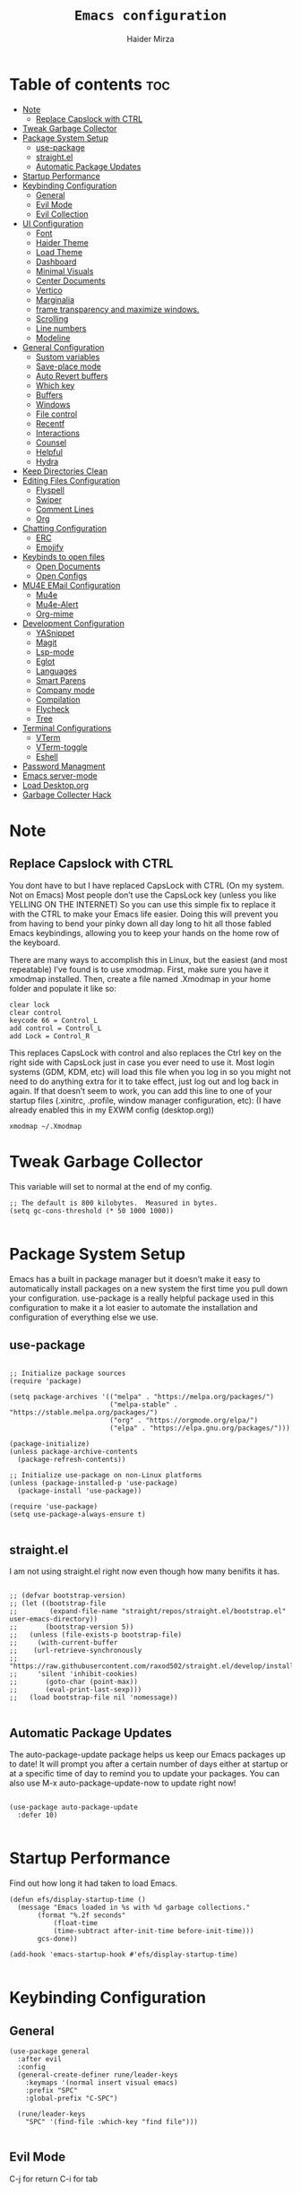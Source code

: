 #+TITLE: =Emacs configuration=
#+PROPERTY: header-args:elisp :tangle /home/haider/.emacs.d/init.el
#+AUTHOR: Haider Mirza

* Table of contents :toc:
- [[#note][Note]]
  - [[#replace-capslock-with-ctrl][Replace Capslock with CTRL]]
- [[#tweak-garbage-collector][Tweak Garbage Collector]]
- [[#package-system-setup][Package System Setup]]
  - [[#use-package][use-package]]
  - [[#straightel][straight.el]]
  - [[#automatic-package-updates][Automatic Package Updates]]
- [[#startup-performance][Startup Performance]]
- [[#keybinding-configuration][Keybinding Configuration]]
  - [[#general][General]]
  - [[#evil-mode][Evil Mode]]
  - [[#evil-collection][Evil Collection]]
- [[#ui-configuration][UI Configuration]]
  - [[#font][Font]]
  - [[#haider-theme][Haider Theme]]
  - [[#load-theme][Load Theme]]
  - [[#dashboard][Dashboard]]
  - [[#minimal-visuals][Minimal Visuals]]
  - [[#center-documents][Center Documents]]
  - [[#vertico][Vertico]]
  - [[#marginalia][Marginalia]]
  - [[#frame-transparency-and-maximize-windows][frame transparency and maximize windows.]]
  - [[#scrolling][Scrolling]]
  - [[#line-numbers][Line numbers]]
  - [[#modeline][Modeline]]
- [[#general-configuration][General Configuration]]
  - [[#sustom-variables][Sustom variables]]
  - [[#save-place-mode][Save-place mode]]
  - [[#auto-revert-buffers][Auto Revert buffers]]
  - [[#which-key][Which key]]
  - [[#buffers][Buffers]]
  - [[#windows][Windows]]
  - [[#file-control][File control]]
  - [[#recentf][Recentf]]
  - [[#interactions][Interactions]]
  - [[#counsel][Counsel]]
  - [[#helpful][Helpful]]
  - [[#hydra][Hydra]]
- [[#keep-directories-clean][Keep Directories Clean]]
- [[#editing-files-configuration][Editing Files Configuration]]
  - [[#flyspell][Flyspell]]
  - [[#swiper][Swiper]]
  - [[#comment-lines][Comment Lines]]
  - [[#org][Org]]
- [[#chatting-configuration][Chatting Configuration]]
  - [[#erc][ERC]]
  - [[#emojify][Emojify]]
- [[#keybinds-to-open-files][Keybinds to open files]]
  - [[#open-documents][Open Documents]]
  - [[#open-configs][Open Configs]]
- [[#mu4e-email-configuration][MU4E EMail Configuration]]
  - [[#mu4e][Mu4e]]
  - [[#mu4e-alert][Mu4e-Alert]]
  - [[#org-mime][Org-mime]]
- [[#development-configuration][Development Configuration]]
  - [[#yasnippet][YASnippet]]
  - [[#magit][Magit]]
  - [[#lsp-mode][Lsp-mode]]
  - [[#eglot][Eglot]]
  - [[#languages][Languages]]
  - [[#smart-parens][Smart Parens]]
  - [[#company-mode][Company mode]]
  - [[#compilation][Compilation]]
  - [[#flycheck][Flycheck]]
  - [[#tree][Tree]]
- [[#terminal-configurations][Terminal Configurations]]
  - [[#vterm][VTerm]]
  - [[#vterm-toggle][VTerm-toggle]]
  - [[#eshell][Eshell]]
- [[#password-managment][Password Managment]]
- [[#emacs-server-mode][Emacs server-mode]]
- [[#load-desktoporg][Load Desktop.org]]
- [[#garbage-collecter-hack][Garbage Collecter Hack]]

* Note
** Replace Capslock with CTRL
   You dont have to but I have replaced CapsLock with CTRL (On my system. Not on Emacs)
   Most people don’t use the CapsLock key (unless you like YELLING ON THE INTERNET)
   So you can use this simple fix to replace it with the CTRL to make your Emacs life easier.
   Doing this will prevent you from having to bend your pinky down all day long to hit all those fabled Emacs keybindings,
   allowing you to keep your hands on the home row of the keyboard.

   There are many ways to accomplish this in Linux, but the easiest (and most repeatable) I’ve found is to use xmodmap.
   First, make sure you have it xmodmap installed.
   Then, create a file named .Xmodmap in your home folder and populate it like so:

   #+BEGIN_SRC
   clear lock
   clear control
   keycode 66 = Control_L
   add control = Control_L
   add Lock = Control_R
   #+end_src

   This replaces CapsLock with control and also replaces the Ctrl key on the right side with CapsLock just in case you ever need to use it.
   Most login systems (GDM, KDM, etc) will load this file when you log in so you might not need to do anything extra for it to take effect, just log out and log back in again.
   If that doesn’t seem to work, you can add this line to one of your startup files (.xinitrc, .profile, window manager configuration, etc):
   (I have already enabled this in my EXWM config (desktop.org))
   #+BEGIN_SRC
   xmodmap ~/.Xmodmap
   #+end_src
* Tweak Garbage Collector
  This variable will set to normal at the end of my config.
  #+BEGIN_SRC elisp
    ;; The default is 800 kilobytes.  Measured in bytes.
    (setq gc-cons-threshold (* 50 1000 1000))

  #+END_SRC
* Package System Setup
  Emacs has a built in package manager but it doesn’t make it easy to automatically install packages on a new system the first time you pull down your configuration.
  use-package is a really helpful package used in this configuration to make it a lot easier to automate the installation and configuration of everything else we use.
** use-package
 #+begin_src elisp

   ;; Initialize package sources
   (require 'package)

   (setq package-archives '(("melpa" . "https://melpa.org/packages/")
                            ("melpa-stable" . "https://stable.melpa.org/packages/")
                            ("org" . "https://orgmode.org/elpa/")
                            ("elpa" . "https://elpa.gnu.org/packages/")))

   (package-initialize)
   (unless package-archive-contents
     (package-refresh-contents))

   ;; Initialize use-package on non-Linux platforms
   (unless (package-installed-p 'use-package)
     (package-install 'use-package))

   (require 'use-package)
   (setq use-package-always-ensure t)

 #+end_src
** straight.el
I am not using straight.el right now even though how many benifits it has.
#+BEGIN_SRC elisp

  ;; (defvar bootstrap-version)
  ;; (let ((bootstrap-file
  ;;        (expand-file-name "straight/repos/straight.el/bootstrap.el" user-emacs-directory))
  ;;       (bootstrap-version 5))
  ;;   (unless (file-exists-p bootstrap-file)
  ;;     (with-current-buffer
  ;; 	(url-retrieve-synchronously
  ;; 	 "https://raw.githubusercontent.com/raxod502/straight.el/develop/install.el"
  ;; 	 'silent 'inhibit-cookies)
  ;;       (goto-char (point-max))
  ;;       (eval-print-last-sexp)))
  ;;   (load bootstrap-file nil 'nomessage))

#+END_SRC
** Automatic Package Updates
The auto-package-update package helps us keep our Emacs packages up to date!
It will prompt you after a certain number of days either at startup or at a specific time of day to remind you to update your packages.
You can also use M-x auto-package-update-now to update right now!
#+BEGIN_SRC elisp

  (use-package auto-package-update
    :defer 10)

#+END_SRC
* Startup Performance
  Find out how long it had taken to load Emacs.
#+BEGIN_SRC elisp
  (defun efs/display-startup-time ()
    (message "Emacs loaded in %s with %d garbage collections."
	     (format "%.2f seconds"
		     (float-time
		     (time-subtract after-init-time before-init-time)))
	     gcs-done))

  (add-hook 'emacs-startup-hook #'efs/display-startup-time)

#+END_SRC
* Keybinding Configuration
** General
  
#+begin_src elisp
  (use-package general
    :after evil
    :config
    (general-create-definer rune/leader-keys
      :keymaps '(normal insert visual emacs)
      :prefix "SPC"
      :global-prefix "C-SPC")

    (rune/leader-keys
      "SPC" '(find-file :which-key "find file")))

#+end_src

** Evil Mode
  C-j for return
  C-i for tab
#+begin_src elisp

  (use-package undo-tree)
  (setq undo-tree-auto-save-history nil)
  (global-undo-tree-mode 1)

  (use-package evil
    :init
    (setq evil-want-integration t)
    (setq evil-want-keybinding nil)
    (setq evil-want-C-u-scroll t)
    (setq evil-want-C-i-jump nil)
    (setq evil-respect-visual-line-mode t)
    (setq evil-undo-system 'undo-tree)
    :config
    (evil-mode 1)
    (define-key evil-insert-state-map (kbd "C-g") 'evil-normal-state)
    (define-key evil-insert-state-map (kbd "C-h") 'evil-delete-backward-char-and-join)

    ;; Use visual line motions even outside of visual-line-mode buffers
    (evil-global-set-key 'motion "j" 'evil-next-visual-line)
    (evil-global-set-key 'motion "k" 'evil-previous-visual-line)

    (evil-set-initial-state 'messages-buffer-mode 'normal)
    (evil-set-initial-state 'dashboard-mode 'normal))

  (evil-mode 1)

  ;; Make ESC quit prompts
  (global-set-key (kbd "<escape>") 'keyboard-escape-quit)
#+end_src

** Evil Collection

#+begin_src elisp
  (use-package evil-collection
    :after evil
    :config
    (evil-collection-init))

#+end_src

* UI Configuration
** Font
   Make sure "font-fira-code" is installed on your system.
   The name may be different depending on your Operating System.
#+begin_src elisp

    ;; You will most likely need to adjust this font size for your system!
    (defvar runemacs/default-font-size 80)

    (set-face-attribute 'default nil :font "Fira Code Retina" :height runemacs/default-font-size)

#+end_src
** Haider Theme
I had used this before I switched back to doom-one
 #+BEGIN_SRC elisp :tangle "/home/haider/.emacs.d/haider-theme.el"
   (require 'autothemer)

   (autothemer-deftheme
    haider "This is a very dark custom emacs theme that is easily modifiable as it is made with autothemer"

    ((((class color) (min-colors #xFFFFFF))) ;; I'm only concerned with graphical Emacs

     ;; Define our color palette
     (haider-black      "#080D0D")
     (haider-grey       "#151A1C")
     (haider-white      "#ffffff")
     (haider-yellow     "#ECDA23")
     (haider-red        "red1")
     (haider-orange     "orange1")
     (haider-dk-orange  "#eb6123")
     (haider-blue       "#2986cc")
     (haider-green      "LightGreen")
     (haider-pink       "pink")
     (haider-purple     "purple")
     (haider-dk-green   "#227722")
     (haider-region     "#20353B")
     (haider-code-bg    "#15181C"))

    ;; Customize faces
    ((default                   (:foreground haider-white :background haider-black))
     (cursor                    (:background haider-dk-orange))
     (region                    (:background haider-region))
     (mode-line                 (:background haider-grey))
     (font-lock-constant-face   (:foreground haider-pink))
     (font-lock-string-face     (:foreground haider-orange))
     (font-lock-keyword-face    (:foreground haider-blue))
     (font-lock-builtin-face    (:foreground haider-yellow))

     ;; Comments
     (font-lock-comment-delimiter-face    (:foreground haider-green))
     (font-lock-comment-face              (:foreground haider-green))

     ;; Org Block
     (org-block (:background haider-code-bg))


     (org-block-end-line         (:backround haider-grey :inherit 'org-block-begin-line))
     (org-block-begin-line       (:backround haider-grey :foreground haider-dk-green :inherit 'org-block))
     (org-code                   (:backround haider-grey :foreground haider-dk-orange :inherit 'org-block))

     ;; Org Levels
     (org-level-1               (:foreground haider-red))
     (org-level-2               (:foreground haider-orange))
     (org-level-3               (:foreground haider-yellow))
     (org-level-4               (:foreground haider-green))
     (org-level-5               (:foreground haider-blue))
     (org-level-6               (:foreground haider-pink))
     (org-level-7               (:foreground haider-purple))
  
     (dashboard-text-banner     (:foreground haider-red))))

   (provide-theme 'haider)
 #+END_SRC
** Load Theme
   Note That I use my own custom theme
#+begin_src elisp
  (use-package doom-themes
    :config
    (setq doom-themes-enable-bold t    ; if nil, bold is universally disabled
	  doom-themes-enable-italic t) ; if nil, italics is universally disabled
    (load-theme 'doom-one t))

    (rune/leader-keys
      "st" '(counsel-load-theme :which-key "choose theme"))
#+end_src

** Dashboard
*** Text Banner
    Very cool banner I had generated in [[https://textfancy.com/multiline-text-art/][this]] website. 
#+BEGIN_SRC elisp
(setq title
"                        ▄▄         ▄▄                                      ▄▄                          
▀████▀  ▀████▀▀         ██       ▀███                     ▀████▄     ▄███▀ ██                          
  ██      ██                       ██                       ████    ████                               
  ██      ██   ▄█▀██▄ ▀███    ▄█▀▀███   ▄▄█▀██▀███▄███      █ ██   ▄█ ██ ▀███ ▀███▄███ █▀▀▀███ ▄█▀██▄  
  ██████████  ██   ██   ██  ▄██    ██  ▄█▀   ██ ██▀ ▀▀      █  ██  █▀ ██   ██   ██▀ ▀▀ ▀  ███ ██   ██  
  ██      ██   ▄█████   ██  ███    ██  ██▀▀▀▀▀▀ ██          █  ██▄█▀  ██   ██   ██       ███   ▄█████  
  ██      ██  ██   ██   ██  ▀██    ██  ██▄    ▄ ██          █  ▀██▀   ██   ██   ██      ███  ▄██   ██  
▄████▄  ▄████▄▄████▀██▄████▄ ▀████▀███▄ ▀█████▀████▄      ▄███▄ ▀▀  ▄████▄████▄████▄   ███████▀████▀██▄")
                                                                                                       
#+END_SRC
*** Emacs config
 #+BEGIN_SRC elisp
   (setq initial-scratch-message (concat title "\n\nWelcome to Emacs,\n\nMake sure to launch xmodmap: (exwm/run-xmodmap)\nAlso make sure to check Org-Agenda and Org-Roam"))

      ;; (use-package dashboard
      ;;   :config
      ;;   (setq dashboard-banner-logo-title "Welcome to Haider's System")
      ;;   (setq dashboard-startup-banner "/home/haider/.emacs.d/banner.txt")
      ;;   ;; (setq dashboard-center-content t)
      ;;   (setq dashboard-init-info "Make sure to check Org Agenda")
      ;;   (setq dashboard-show-shortcuts nil)
      ;;   (setq dashboard-set-heading-icons t)
      ;;   (setq dashboard-set-file-icons t)
      ;;   (setq dashboard-items '((recents  . 5)
      ;; 			  (projects . 5)
      ;; 			  (agenda . 5)))
      ;;   (dashboard-setup-startup-hook))

 #+END_SRC
** Minimal Visuals
Make the User interface more minimal.
#+begin_src elisp

  (setq inhibit-startup-message t)

  (scroll-bar-mode -1)        ; Disable visible scrollbar
  (tool-bar-mode -1)          ; Disable the toolbar
  (tooltip-mode -1)           ; Disable tooltips
  (set-fringe-mode 10)        ; Give some breathing room

  (menu-bar-mode -1)          ; Disable the menu bar

  ;; Disable this anoyying visible bell
  (setq visible-bell nil)

#+end_src

** Center Documents
Center org-mode documents.

#+begin_src elisp
  (defun org/org-mode-visual-fill ()
    (setq visual-fill-column-width 180
          visual-fill-column-center-text t)
    (visual-fill-column-mode 1))

  (use-package visual-fill-column
    :hook (org-mode . org/org-mode-visual-fill))

#+end_src
** Vertico
 #+BEGIN_SRC elisp

   (use-package vertico
     :bind (:map vertico-map
		 ("C-j" . vertico-next)
		 ("C-k" . vertico-previous)
		 ("C-f" . vertico-exit)
		 :map minibuffer-local-map
		 ("M-h" . backward-kill-word))
     :custom
     (vertico-cycle t)
     :init
     (vertico-mode))

   ;; Persist history over Emacs restarts. Vertico sorts by history position.
   (use-package savehist
     :after vertico
     :config
     (savehist-mode))

 #+END_SRC 
** Marginalia
#+BEGIN_SRC elisp
  (use-package marginalia
    :after vertico
    :ensure t
    :custom
    (marginalia-annotators '(marginalia-annotators-heavy marginalia-annotators-light nil))
    :init
    (marginalia-mode))

#+END_SRC
** frame transparency and maximize windows. 
#+BEGIN_SRC elisp

  ;;(set-frame-parameter (selected-frame) 'alpha '(70 . 70))
  ;;(add-to-list 'default-frame-alist '(alpha . (70 . 70)))

  (set-frame-parameter (selected-frame) 'fullscreen 'maximized)
  (add-to-list 'default-frame-alist '(fullscreen . maximized))

#+END_SRC
** Scrolling
Improve scrolling.
#+begin_src elisp
  (setq mouse-wheel-scroll-amount '(1 ((shift) . 1))) ;; one line at a time
  (setq mouse-wheel-progressive-speed nil) ;; don't accelerate scrolling
  (setq mouse-wheel-follow-mouse 't) ;; scroll window under mouse
  (setq scroll-step 1) ;; keyboard scroll one line at a time
  (setq use-dialog-box nil) ;; Disable dialog boxes since they weren't working in Mac OSX

#+end_src

** Line numbers
#+begin_src elisp

  (column-number-mode)
  (global-display-line-numbers-mode t)

  ;; Disable line numbers for some modes
  (dolist (mode '(org-mode-hook
                  term-mode-hook
                  vterm-mode-hook
                  shell-mode-hook
                  eshell-mode-hook))
    (add-hook mode (lambda () (display-line-numbers-mode 0))))

#+end_src

** Modeline

#+begin_src elisp

  ;; (use-package simple-modeline
  ;;   :hook (after-init . simple-modeline-mode))

  (use-package all-the-icons)

  (use-package all-the-icons-completion
    :config
    (all-the-icons-completion-mode))

  (use-package doom-modeline
    :init (doom-modeline-mode 1)
    :custom (doom-modeline-height 17)
    :config 
    (setq doom-modeline-lsp t
	  doom-modeline-buffer-encoding nil
	  doom-modeline-github nil
	  doom-modeline-project-detection 'auto
	  doom-modeline-number-limit 99
	  doom-modeline-mu4e t
	  doom-modeline-irc t)

    ;; Show the time and date in modeline
    (setq display-time-day-and-date t)
    ;; Enable the time & date in the modeline
    (display-time-mode 1)
    (setq display-time-string-forms '((format-time-string "%H:%M" now)))
    ;; Format Date and time
    (setq display-time-format "%l:%M %p %b %y"
	  display-time-default-load-average nil))

#+end_src 
* General Configuration
** Sustom variables
Sometimes Emacs will add some variables or something to your init.el, to prevent this, we can move then to another file.
#+BEGIN_SRC elisp
  ;; Move customization variables to a separate file and load it
  (setq custom-file (locate-user-emacs-file "custom-vars.el"))
  (load custom-file 'noerror 'nomessage)

#+END_SRC
** Save-place mode
#+BEGIN_SRC elisp
(save-place-mode 1)
#+END_SRC
** Auto Revert buffers
#+BEGIN_SRC elisp
  ;; Revert buffers when the underlying file has changed
  (global-auto-revert-mode 1)

#+END_SRC
*** Dired
This can also happen in Dired.
#+BEGIN_SRC elisp
  ;; Revert Dired and other buffers
  (setq global-auto-revert-non-file-buffers t)

#+END_SRC
** Which key
  
 #+begin_src elisp 
   (use-package which-key
     :defer 20
     :diminish which-key-mode
     :config
     (which-key-mode)
     (setq which-key-idle-delay 1))

 #+end_src
** Buffers
*** Perspective.el
I dont really want to use it for now.
#+BEGIN_SRC elisp
  ;; (use-package perspective
  ;;   :ensure t
  ;;   :init
  ;;   (persp-mode))

  ;; (rune/leader-keys
  ;;   "p"  '(:ignore t :which-key "Perspective")
  ;;   "ps" '(persp-switch :which-key "Switch perspective")
  ;;   "pn" '(persp-next :which-key "Switch to next perspective")
  ;;   "pp" '(persp-prev :which-key "Switch to previous perspective")
  ;;   "pa" '(persp-add-buffer :which-key "Add perspective")
  ;;   "pS" '(persp-set-buffer :which-key "Set perspective"))
#+END_SRC
*** Bufler
There is a org-roam note about this and possible errors: [[id:c2647c82-ae0a-4d26-aa62-706a6a8051d4][Bufler]] 
It is possibly my favourite way of buffer management.
#+BEGIN_SRC elisp
  (use-package bufler)

  (setf bufler-groups
	(bufler-defgroups
	  ;; Subgroup collecting all named workspaces.
	  (group (auto-workspace))
	  ;; Subgroup collecting buffers in a projectile project.
	  (group (auto-projectile))
	  ;; Grouping browser windows
	  (group
	   (group-or "Browsers"
		     (name-match "Qutebrowser" (rx bos "Qutebrowser"))
		     (name-match "Icecat" (rx bos "Icecat"))))
	  (group
	   ;; Subgroup collecting these "special special" buffers
	   ;; separately for convenience.
	   (name-match "**Special**"
		       (rx bos "*" (or "Messages" "Warnings" "scratch" "Backtrace") "*")))
	  ;; Group remaining buffers by major mode.
	  (auto-mode)))

  (rune/leader-keys
    "p"  '(:ignore t :which-key "Bufler")
    "ps" '(bufler-switch-buffer :which-key "Bufler switch buffers"))
#+END_SRC
*** Keybinds
#+BEGIN_SRC elisp
  (rune/leader-keys
  "b"  '(:ignore t :which-key "Buffers")
  "bb" '(consult-buffer :which-key "Switch to buffer")
  "bB" '(consult-buffer-other-window :which-key "Switch to buffer on new window")
  "bF" '(consult-buffer-other-frame :which-key "Switch to buffer on new frame")
  "bk" '(kill-buffer :which-key "Kill a buffer")
  "bK" '(kill-buffer-and-window :which-key "Kill buffer and window")
  "bc" '(clone-indirect-buffer-other-window :which-key "Clone indirect buffer other window"))

#+END_SRC
** Windows
  #+BEGIN_SRC elisp
    (global-set-key (kbd "<s-left>") 'windmove-left)
    (global-set-key (kbd "<s-right>") 'windmove-right)
    (global-set-key (kbd "<s-up>") 'windmove-up)
    (global-set-key (kbd "<s-down>") 'windmove-down)

  #+END_SRC 
** File control
#+BEGIN_SRC elisp
  (rune/leader-keys
  "x"  '(:ignore t :which-key "Delete")
  "c"  '(:ignore t :which-key "Create")
  "xf" '(delete-file :which-key "Delete file")
  "xd" '(delete-directory :which-key "Delete directory")
  "cf" '(make-empty-file :which-key "Create empty file")
  "cf" '(make-directory :which-key "Create directory"))

#+END_SRC
** Recentf
 #+BEGIN_SRC elisp

   (recentf-mode 1)
   (setq recentf-max-menu-items 25)
   (setq recentf-max-saved-items 25)

   (run-at-time nil (* 5 60) 'recentf-save-list)

   (rune/leader-keys
     "t" '(counsel-recentf :which-key "Recent files"))

 #+END_SRC
** Interactions
  
 #+BEGIN_SRC elisp

   ;; When emacs asks for "yes" or "no", let "y" or "n" suffice
   (fset 'yes-or-no-p 'y-or-n-p)

   ;; Confirm to quit
   (setq confirm-kill-emacs 'yes-or-no-p)

   ;; Major mode of new buffers
   ;; (setq initial-major-mode 'org-mode)

 #+END_SRC
** Counsel
Counsel is a customized set of commands to replace `find-file` with `counsel-find-file`, etc which provide useful commands for each of the default completion commands.
#+begin_src elisp
  (use-package counsel
    :bind (("M-x" . counsel-M-x)
           ("C-x b" . counsel-ibuffer)
           ("C-x C-f" . counsel-find-file)
           :map minibuffer-local-map
           ("C-r" . 'counsel-minibuffer-history))
    :custom
    (counsel-linux-app-format-function #'counsel-linux-app-format-function-name-only))

#+end_src

** Helpful
   Helpful adds a lot of very helpful (get it?) information to Emacs’ describe- command buffers.
   For example, if you use describe-function, you will not only get the documentation about the function,
   you will also see the source code of the function and where it gets used in other places in the Emacs configuration.
   It is very useful for figuring out how things work in Emacs.
 #+begin_src elisp
   (use-package helpful
     :custom
     (counsel-describe-function-function #'helpful-callable)
     (counsel-describe-variable-function #'helpful-variable)
     :bind
     ([remap describe-function] . counsel-describe-function)
     ([remap describe-command] . helpful-command)
     ([remap describe-variable] . counsel-describe-variable)
     ([remap describe-key] . helpful-key))

 #+end_src
** Hydra

 [[https://github.com/abo-abo/hydra#sample-hydras][Hydra's Github Page]]
 #+BEGIN_SRC elisp
   ;; (use-package hydra
   ;;   :defer t)

   ;;    ;; change the text's scale if required
   ;;    (defhydra hydra-zoom (global-map "<f6>")
   ;;      "zoom"
   ;;      ("g" text-scale-increase "in")
   ;;      ("l" text-scale-decrease "out"))

   ;;    ;; Window Management options
   ;;    (defhydra hydra-window (global-map "<f2>")
   ;;      "Window Management"
   ;;      ("q" delete-window "delete window")
   ;;      ("d" delete-other-windows "delete other windows")
   ;;      ("," shrink-window-horizontally "shrink window horizontally")
   ;;      ("." enlarge-window-horizontally "enlarge windows horizontally")
   ;;      ("b" balance-windows "balance windows"))

 #+END_SRC 
* Keep Directories Clean
  Makes Emacs keep my file directorys clean of unnecessary files.
#+BEGIN_SRC elisp
  (use-package no-littering)

  (setq backup-by-copying t)

  (setq delete-old-versions t
	kept-new-versions 6
	kept-old-versions 2
	version-control t)

  (setq backup-directory-alist `(("." . ,(expand-file-name "tmp/backups/" user-emacs-directory))))
  ;; auto-save-mode doesn't create the path automatically!
  (make-directory (expand-file-name "tmp/auto-saves/" user-emacs-directory) t)

  (setq auto-save-list-file-prefix (expand-file-name "tmp/auto-saves/sessions/" user-emacs-directory)
	auto-save-file-name-transforms `((".*" ,(expand-file-name "tmp/auto-saves/" user-emacs-directory) t)))

#+END_SRC

* Editing Files Configuration
** Flyspell
Unlike everyone, I cant spell properly so I added this small code that launched flyspell-mode when opening a org-mode document.
I have disabled it as it can be anoyying.
#+BEGIN_SRC elisp
  ;; (dolist (hook '(org-mode-hook))
  ;;   (add-hook hook (lambda () (flyspell-mode 1))))
#+END_SRC
** Swiper
   #+BEGIN_SRC elisp
  (global-set-key (kbd "C-s-s") 'swiper)
   #+END_SRC
** Comment Lines
#+BEGIN_SRC elisp
  (rune/leader-keys
  "TAB" '(comment-dwim :which-key "comment lines"))
#+END_SRC
** Org

   Here consists configs for:
   - Org Mode
   - Org Agenda
   - Org Roam
   - Org pandoc
   - Org reveal
   - Org superstar
   - Org appear
     
*** OrgMode Main config
  #+begin_src elisp
    (use-package prettier)
    
    (rune/leader-keys
      "o"  '(:ignore t :which-key "Org")
      "oa" '(org-agenda :which-key "View Org-Agenda")
      "oT" '(org-time-stamp-inactive :which-key "Org Timestamp")
      "ol" '(org-agenda-list :which-key "View Org-Agendalist")
      "oL" '(org-insert-link :which-key "View Org-Agendalist")
      "ot" '(org-babel-tangle :which-key "Tangle Document")
      "ox" '(org-export-dispatch :which-key "Export Document")
      "od" '(org-deadline :which-key "Deadline")
      "os" '(org-schedule :which-key "Scedule")
      "oS" '(org-todo :which-key "OrgMode states"))

    (defun org/org-font-setup ()
      ;; Replace list hyphen with dot
      (font-lock-add-keywords 'org-mode
			      '(("^ *\\([-]\\) "
				 (0 (prog1 () (compose-region (match-beginning 1) (match-end 1) "•"))))))

      ;; Set faces for heading levels
      (dolist (face '((org-level-1 . 1.2)
		      (org-level-2 . 1.1)
		      (org-level-3 . 1.05)
		      (org-level-4 . 1.0)
		      (org-level-5 . 1.1)
		      (org-level-6 . 1.1)
		      (org-level-7 . 1.1)
		      (org-level-8 . 1.1)))
	(set-face-attribute (car face) nil :weight 'regular :height (cdr face)))

      ;; Ensure that anything that should be fixed-pitch in Org files appears that way
      (set-face-attribute 'org-block nil :foreground nil :inherit 'fixed-pitch)
      (set-face-attribute 'org-code nil   :inherit '(shadow fixed-pitch))
      (set-face-attribute 'org-table nil   :inherit '(shadow fixed-pitch))
      (set-face-attribute 'org-verbatim nil :inherit '(shadow fixed-pitch))
      (set-face-attribute 'org-special-keyword nil :inherit '(font-lock-comment-face fixed-pitch))
      (set-face-attribute 'org-meta-line nil :inherit '(font-lock-comment-face fixed-pitch))
      (set-face-attribute 'org-checkbox nil :inherit 'fixed-pitch))

    (use-package org
      :config
      (setq org-ellipsis " ▾")

      (setq org-agenda-start-with-log-mode t)
      (setq org-log-done 'time)
      (setq org-log-into-drawer t)

      (setq org-src-fontify-natively t) ;; Syntax highlighting in org src blocks
      (setq org-startup-folded t) ;; Org files start up folded by default
      (setq org-image-actual-width nil)

      (setq org-list-demote-modify-bullet
      '(("+" . "*") ("*" . "-") ("-" . "+")))

      (setq org-agenda-files
	    '("~/Documents/Home/Reminders.org"
	      "~/Documents/Home/TODO.org"
	      "~/Documents/School/Homework.org"
	      "~/Documents/School/School-Reminders.org"))

      (setq org-todo-keywords
	    '((sequence
	       "TODO(t)"
	       "WORK(w)"
	       "DEV(d)"
	       "RESEARCH(r)"
	       "HOLD(h)"
	       "PLAN(p)"
	       "|"
	       "COMPLETED(c)"
	       "FAILED(f)")))

      ;; Save Org buffers after refiling!
      (advice-add 'org-refile :after 'org-save-all-org-buffers)

      (org/org-font-setup))

    (use-package org-bullets
      :after org
      :hook 
      (org-mode . org-bullets-mode)
      :custom
      (org-bullets-bullet-list '("◉" "○" "●" "○" "●" "○" "●")))

    (add-hook 'org-mode-hook 'org-toggle-pretty-entities)
    (add-hook 'org-mode-hook 'toc-org-mode)

  #+END_SRC
*** ox-pandoc
    Expand org-mode's exporting capabilities
    Make sure the pandoc is installed on your system.
 #+BEGIN_SRC elisp
    (use-package ox-pandoc)
 #+END_SRC
*** org-appear
 #+BEGIN_SRC elisp
(use-package org-appear
  :commands (org-appear-mode)
  :hook (org-mode . org-appear-mode)
  :init
  (setq org-hide-emphasis-markers t) ;; A default setting that needs to be t for org-appear

  (setq org-appear-autoemphasis t)  ;; Enable org-appear on emphasis (bold, italics, etc)
  (setq org-appear-autolinks t) ;; Enable on links
  (setq org-appear-autosubmarkers t)) ;; Enable on subscript and superscript
 #+END_SRC
*** ox-reveal
Export Orgmode to presentations.
This Emacs file has been installed by Guix.
Here is my configuration; Place this at the top of your OrgMode document then export with *org export dispach*
Here is the git repository https://github.com/yjwen/org-reveal/
Documenation can also be found here: https://revealjs.com/
**** main config
#+begin_src fundamental
:reveal_properties:
#+reveal_root: https://cdn.jsdelivr.net/npm/reveal.js
#+reveal_reveal_js_version: 4
#+reveal_theme: serif
#+options: timestamp:nil toc:1 num:nil
:end:
#+end_src
**** every line per space
https://revealjs.com/fragments/
#+begin_src fundamental
#+aatr_reveal: :frag (appear)
#+end_src
**** images
#+begin_src fundamental
#+aatr_html: :width 45% :align center
#+end_src
*** org-super-agenda
    configuring the org-agenda view.
  #+begin_src elisp

    (use-package org-super-agenda
      :after org
      :config
      (org-super-agenda-mode 1))

    (setq org-agenda-skip-scheduled-if-done t
	  org-agenda-skip-deadline-if-done t
	  org-agenda-include-deadlines t
	  org-agenda-include-diary t
	  org-agenda-block-separator nil
	  org-agenda-compact-blocks t
	  org-agenda-start-with-log-mode t)

    (setq org-agenda-span 'day)
    (setq org-super-agenda-groups
	  '((:name "Important"
		   :priority "a")
	    (:name "Due today"
		   :deadline today)
	    (:name "Overdue"
		   :deadline past)
	    (:name "Things todo"
		   :todo "TODO")
	    (:name "School work"
		   :todo "WORK")
	    (:name "Completed"
		   :todo "COMPLETED")))

  #+end_src

*** Org-Superstar
    Making the bullets look better
    (In my opinion, these are just bloat and uneccessary so I commented these out. Not for me)
 #+BEGIN_SRC elisp
   ;; (use-package org-superstar
   ;;   :config
   ;;   (setq org-superstar-leading-bullet " ")
   ;;   (setq org-superstar-special-todo-items t) ;; Makes TODO header bullets into boxes
   ;;   (setq org-superstar-todo-bullet-alist '(("TODO" . 9744)
   ;;                                           ("WORK" . 9744)
   ;;                                           ("DEV" . 9744)
   ;;                                           ("RESEARCH" . 9744)
   ;;                                           ("HOLD" . 9744)
   ;;                                           ("PLAN" . 9744)
   ;;                                           ("COMPLETED" . 9745)
   ;;                                           ("FAILED" . 9746)))
   ;;   :hook (org-mode . org-superstar-mode))

   ;; ;; Removes gap when you add a new heading
   ;; (setq org-blank-before-new-entry '((heading . nil) (plain-list-item . nil)))

 #+END_SRC

*** Evil-Org
 #+BEGIN_SRC elisp
   (use-package evil-org
     :diminish evil-org-mode
     :after org
     :config
     (add-hook 'org-mode-hook 'evil-org-mode)
     (add-hook 'evil-org-mode-hook
               (lambda () (evil-org-set-key-theme))))

   (require 'evil-org-agenda)
   (evil-org-agenda-set-keys)

 #+END_SRC

*** OrgRoam
If OrgRoam is setup on this system, you can click here for more information: [[id:8317049b-5a2b-4176-9d39-111f310061c7][Org Roam]]
 #+begin_src elisp

   (use-package org-roam
     :ensure t
     :init
     (setq org-roam-v2-ack t)
     :custom
     (org-roam-directory "~/Notes/OrgRoam")
     (org-roam-completion-everywhere t)
     (org-roam-dailies-capture-templates
      '(
	("d" "default" entry "* %<%I:%M %p>: %?"
	 :if-new (file+head "%<%Y-%m-%d>.org" "#+title: %<%Y-%m-%d>\n#+filetags: DailyDef"))

	("t" "todo" entry "* TODO: \n%?"
	 :if-new (file+head "%<%Y-%m-%d>.org" "#+title: %<%Y-%m-%d>\n#+filetags: DailyTodo"))
	
	("d" "diary" entry "* Diary: \n%?"
	 :if-new (file+head "%<%Y-%m-%d>.org" "#+title: %<%Y-%m-%d>\n#+filetags: DailyDiary"))
	))

     (org-roam-capture-templates
      '(
	("d" "default" plain "%?"
	 :if-new (file+head "%<%Y%m%d%H%M%S>-${slug}.org" "#+title: ${title}\n#+date: %U\n")
	 :unnarrowed t)

	("p" "project" plain "* Goals\n\n%?\n\n* Tasks\n\n** TODO Add initial tasks\n\n* Dates\n\n"
	 :if-new (file+head "%<%Y%m%d%H%M%S>-${slug}.org" "#+title: ${title}\n#+filetags: Project")
	 :unnarrowed t)

	("s" "school" plain "\n%?"
	 :if-new (file+head "%<%Y%m%d%H%M%S>-${slug}.org" "#+title: ${title}\n#+date: %U\n#filetags: School")
	 :unnarrowed t)))

     :bind (:map org-mode-map
		 ("C-M-i" . completion-at-point))
     :config
     (org-roam-setup))

   (defun org-roam-node-insert-immediate (arg &rest args)
     (interactive "P")
     (let ((args (cons arg args))
	   (org-roam-capture-templates (list (append (car org-roam-capture-templates)
						     '(:immediate-finish t)))))
       (apply #'org-roam-node-insert args)))

   (rune/leader-keys
     "or"  '(:ignore t :which-key "Org-Roam")
     "orc" '(org-roam-capture :which-key "Capture a node")
     "ori" '(org-roam-node-insert :which-key "Insert note")
     "orI" '(org-roam-node-insert-immediate :which-key "Insert and create a new node without opening it")
     "orf" '(org-roam-node-find :which-key "Find a node")
     "ort" '(org-roam-buffer-toggle :which-key "Toggle")

     "w"  '(:ignore t :which-key "Dailies")
     "wct" '(org-roam-dailies-capture-today :which-key "Capture daily for Today")
     "wcy" '(org-roam-dailies-capture-yesterday :which-key "Capture daily for Yesterday")
     "wcT" '(org-roam-dailies-capture-tomorrow :which-key "Capture daily for Tomorrow")
     "wcd" '(org-roam-dailies-capture-date :which-key "Capture daily for certain date")
     "wgt" '(org-roam-dailies-goto-today :which-key "Check Today's daily")
     "wgy" '(org-roam-dailies-goto-yesterday :which-key "Check Yesterday's daily")
     "wgT" '(org-roam-dailies-goto-tomorrow :which-key "Check Tommorow's daily")
     "wgd" '(org-roam-dailies-goto-date :which-key "Check daily for a specific date"))

 #+end_src
 
* Chatting Configuration
** ERC
   ERC is Emacs's Inbuilt IRC chat platform. (and yes, many people still use IRC. I am actually quite active on it aswell)
   Here is a useful webpage when configuring ERC [[https://systemcrafters.net/live-streams/june-04-2021/][Systemcrafters-Wiki]].
#+BEGIN_SRC elisp

  (require 'erc) ;; Notifications require this to be required

  (setq erc-server "irc.libera.chat"
	erc-nick "Haider"
	erc-user-full-name "Haider Mirza"
	erc-rename-buffers t
	erc-track-shorten-start 8
	erc-autojoin-channels-alist '(("irc.libera.chat" "#systemcrafters" "#emacs" "#guix"))
	erc-kill-buffer-on-part t
	erc-fill-column 120
	erc-fill-function 'erc-fill-static
	erc-fill-static-center 20
	erc-auto-query 'bury
	erc-track-exclude '("#emacs")
	;; erc-track-exclude-types '("JOIN" "NICK" "PART" "QUIT" "MODE" "AWAY")
	;; erc-hide-list '("JOIN" "NICK" "PART" "QUIT" "MODE" "AWAY")
	erc-track-exclude-server-buffer t
	erc-track-enable-keybindings t
	erc-quit-reason (lambda (s) (or s "./Shutdown-Brain"))
	erc-track-visibility nil) ;; Essential if using EXWM

  (defun chat/connect-irc ()
    (interactive)
    (setq erc-password (read-passwd "Password: "))
    (erc-tls
     :server "irc.libera.chat"
     :port 6697
     :nick "Haider"
     :password erc-password))


  (use-package erc-hl-nicks
    :defer 10
    :config
    (add-to-list 'erc-modules 'hl-nicks))

  (use-package erc-image
    :defer 10
    :config
    (setq erc-image-inline-rescale 300)
    (add-to-list 'erc-modules 'image))

  (add-to-list 'erc-modules 'notifications)

  (rune/leader-keys
    "i"  '(:ignore t :which-key "IRC")
    "ii" '(chat/connect-irc :which-key "launch IRC")
    "ib" '(erc-switch-to-buffer :which-key "Switch Buffer"))

#+END_SRC

** Emojify
   
#+begin_src elisp
  (use-package emojify)
   (add-hook 'after-init-hook #'global-emojify-mode)

  (rune/leader-keys
    "a"  '(:ignore t :which-key "Emojify") ;; I know a has no correlation but Im running out of space ok.
    "ai" '(emojify-insert-emoji :which-key "Insert Emoji"))

  (use-package unicode-fonts)

#+end_src
* Keybinds to open files
** Open Documents
These keybindings will open some of my documents.
#+begin_src elisp

  (rune/leader-keys
    "d"  '(:ignore t :which-key "Files")
    "dt" '((lambda() (interactive) (find-file "~/Documents/Home/TODO.org")) :which-key "TODO")
    "dn" '((lambda() (interactive) (find-file "~/Documents/Home/Notes.org")) :which-key "Notes") ;; Need to use Org Roam Later
    "ds" '((lambda() (interactive) (find-file "~/Documents/Home/Reminders.org")) :which-key "Schedule")
    "dh" '((lambda() (interactive) (find-file "~/Documents/School/Homework.org")) :which-key "Homework")
    "dr" '((lambda() (interactive) (find-file "~/Documents/School/School-Reminders.org")) :which-key "Reminders"))
#+end_src

** Open Configs
These keybindings will open my system's config files.
#+begin_src elisp

  (rune/leader-keys
    "c"  '(:ignore t :which-key "Files")
    "ce" '((lambda() (interactive) (find-file "~/Dotfiles/Emacs.org")) :which-key "Emacs config")
    "cd" '((lambda() (interactive) (find-file "~/Dotfiles/Desktop.org")) :which-key "Desktop config")
    "cs" '((lambda() (interactive) (find-file "~/Dotfiles/System.org")) :which-key "System config")
    "cp" '((lambda() (interactive) (find-file "~/Dotfiles/Programs.org")) :which-key "Programs config"))

#+end_src
* MU4E EMail Configuration
** Mu4e
  make sure to install mu-git from the AUR (Arch User Repository) and isync from the official Repository.
#+BEGIN_SRC elisp
  (use-package mu4e
    :ensure nil
    :defer 10 ; Wait until 10 seconds after startup
    :config

    (require 'mu4e-org)

    ;; This is set to 't' to avoid mail syncing issues when using mbsync
    (setq mu4e-change-filenames-when-moving t)

    (setq org-capture-templates
	  `(("m" "Email Workflow")
	    ("mf" "Follow Up" entry (file+headline "~/org/Mail.org" "Follow Up")
	     "* TODO %a\n\n  %i")
	    ("mr" "Read Later" entry (file+headline "~/org/Mail.org" "Read Later")
	     "* TODO %a\n\n  %i")))

    ;; Refresh mail using isync every 10 minutes
    (setq mu4e-update-interval (* 10 60))
    (setq mu4e-get-mail-command "mbsync -a")
    (setq mu4e-maildir "~/Mail")

    ;; Configure the function to use for sending mail
    (setq message-send-mail-function 'smtpmail-send-it)

    (setq mu4e-contexts
	  (list
	   ;; Personal account
	   (make-mu4e-context
	    :name "Personal"
	    :match-func
	    (lambda (msg)
	      (when msg
		(string-prefix-p "/Gmail" (mu4e-message-field msg :maildir))))
	    :vars '((user-mail-address . "x7and7@gmail.com")
		    (user-full-name    . "Haider Mirza")
		    (mu4e-compose-signature . "Haider Mirza via Emacs on a GNU/Linux system")
		    (smtpmail-smtp-server  . "smtp.gmail.com")
		    (smtpmail-smtp-service . 465)
		    (smtpmail-stream-type  . ssl)
		    (mu4e-drafts-folder  . "/Gmail/[Gmail]/Drafts")
		    (mu4e-sent-folder  . "/Gmail/[Gmail]/Sent Mail")
		    (mu4e-refile-folder  . "/Gmail/[Gmail]/All Mail")
		    (mu4e-trash-folder  . "/Gmail/[Gmail]/Trash")))

	   ;; Work account
	   (make-mu4e-context
	    :name "Work"
	    :match-func
	    (lambda (msg)
	      (when msg
		(string-prefix-p "/Outlook" (mu4e-message-field msg :maildir))))
	    :vars '((user-mail-address . "ha6mi19@keaston.bham.sch.uk")
		    (user-full-name    . "Haider Mirza")
		    ;;(mu4e-compose-signature . "Haider Mirza via Emacs on a GNU/Linux system")
		    (mu4e-compose-signature . nil) ;; Mu4e signature comes out to be another seperate file.
		    ;; (smtpmail-smtp-server  . "smtp-mail.outlook.com")
		    ;; (smtpmail-smtp-service . 587)
		    ;; (smtpmail-stream-type  . ssl)
		    (mu4e-drafts-folder  . "/Outlook/Drafts")
		    (mu4e-sent-folder  . "/Outlook/Sent")
		    (mu4e-refile-folder  . "/Outlook/Archive")
		    (mu4e-trash-folder  . "/Outlook/Trash")))))

    (add-to-list 'mu4e-bookmarks '("m:/Outlook/INBOX or m:/Gmail/Inbox" "All Inboxes" ?i))

    ;; Sign all of my emails with opengpg keys 
    (setq mml-secure-openpgp-signers '("9EF89A5DC9CCB57E3AC00F2B4441A49825DCD754"))
    (add-hook 'message-send-hook 'mml-secure-message-sign-pgpmime)

    (setq mu4e-context-policy 'pick-first)

    (setq mu4e-maildir-shortcuts
	  '((:maildir "/Gmail/Inbox"    :key ?g)
	    (:maildir "/Outlook/INBOX"     :key ?i)
	    (:maildir "/Gmail/[Gmail]/Sent Mail" :key ?s)
	    (:maildir "/Outlook/Sent" :key ?S)
	    )))

  ;; Make sure plain text mails flow correctly for recipients
  (setq mu4e-compose-format-flowed t)

#+END_SRC

** Mu4e-Alert
#+BEGIN_SRC elisp
  (use-package mu4e-alert)
  (mu4e-alert-enable-mode-line-display)
  (mu4e-alert-set-default-style 'libnotify)
  (add-hook 'after-init-hook #'mu4e-alert-enable-notifications)

#+END_SRC
   
** Org-mime
#+BEGIN_SRC elisp
  (use-package org-mime
    :defer 10
    :config
    (setq org-mime-export-options '(:section-numbers nil
						     :with-author nil
						     :with-toc nil)))

  (add-hook 'org-mime-html-hook
	    (lambda ()
	      (org-mime-change-element-style
	       "pre" (format "color: %s; background-color: %s; padding: 0.5em;"
			     "#E6E1DC" "#232323"))))

  (add-hook 'message-send-hook 'org-mime-htmlize)
#+END_SRC
* Development Configuration
** YASnippet
 #+begin_src elisp
   (use-package yasnippet
     :defer 10
     :config
     (setq yas-snippet-dirs '("~/.emacs.d/snippets/"))
     (yas-reload-all)
     (add-hook 'prog-mode-hook 'yas-minor-mode)
     (add-hook 'text-mode-hook 'yas-minor-mode)
     (yas-global-mode 1))

   (require 'warnings)
   (add-to-list 'warning-suppress-types '(yasnippet backquote-change))

   (rune/leader-keys
     "y"  '(:ignore t :which-key "Yasnippet")
     "yn" '(yas-new-snippet :which-key "yas-new-snippet"))
 #+end_src
** Magit
 #+BEGIN_SRC elisp
   (use-package magit
     :defer 5
     :custom
     (magit-display-buffer-function #'magit-display-buffer-same-window-except-diff-v1))

   (rune/leader-keys
     "m"  '(:ignore t :which-key "Magit")
     "ms" '(magit-status :which-key "Magit Status")
     "mj" '(magit-status-jump :which-key "Magit jump"))
 #+END_SRC
** Lsp-mode

#+BEGIN_SRC elisp

  ;; (use-package lsp-mode
  ;;   :ensure
  ;;   :commands lsp
  ;;   :custom
  ;;   ;; what to use when checking on-save. "check" is default, I prefer clippy
  ;;   (lsp-rust-analyzer-cargo-watch-command "clippy")
  ;;   (lsp-eldoc-render-all t)
  ;;   (lsp-idle-delay 0.6)
  ;;   (lsp-rust-analyzer-server-display-inlay-hints t)
  ;;   :config
  ;;   (add-hook 'lsp-mode-hook 'lsp-ui-mode))

  ;; (use-package lsp-ui
  ;;   :ensure
  ;;   :commands lsp-ui-mode
  ;;   :custom
  ;;   (lsp-ui-peek-always-show t)
  ;;   (lsp-ui-sideline-show-hover t)
  ;;   (lsp-ui-doc-enable nil))

  ;; (rune/leader-keys
  ;;   "l"  '(:ignore t :which-key "lsp")
  ;;   "ld" 'xref-find-definitions
  ;;   "lr" 'xref-find-references
  ;;   "ln" 'lsp-ui-find-next-reference
  ;;   "lp" 'lsp-ui-find-prev-reference
  ;;   "ls" 'counsel-imenu
  ;;   "le" 'lsp-ui-flycheck-list
  ;;   "lS" 'lsp-ui-sideline-mode
  ;;   "lX" 'lsp-execute-code-action)
#+END_SRC
** Eglot
#+BEGIN_SRC elisp
  (defvar haider-clangd-sh (executable-find "clangd")
    "clangd executable path")

  (use-package eglot
    :ensure t)

  (add-to-list 'eglot-server-programs '((c++ mode c-mode) . (eglot-cquery "cquery")))
  
  (defun dd/projectile-proj-find-function (dir)
  (let ((root (projectile-project-root dir)))
    (and root (cons 'transient root))))

#+END_SRC
** Languages
*** Javascript
Setting up development in Javascript.

#+BEGIN_SRC elisp

  (defun dw/set-js-indentation ()
    (setq js-indent-level 2)
    (setq evil-shift-width js-indent-level)
    (setq-default tab-width 2))

  (use-package js2-mode
    :mode "\\.jsx?\\'"
    :config
    ;; Use js2-mode for Node scripts
    (add-to-list 'magic-mode-alist '("#!/usr/bin/env node" . js2-mode))

    ;; Don't use built-in syntax checking
    (setq js2-mode-show-strict-warnings nil)

    ;; Set up proper indentation in JavaScript and JSON files
    (add-hook 'js2-mode-hook #'dw/set-js-indentation)
    (add-hook 'json-mode-hook #'dw/set-js-indentation))


  (use-package apheleia
    :defer 10
    :config
    (apheleia-global-mode +1))

  (use-package prettier-js
    :defer 10
    ;; :hook ((js2-mode . prettier-js-mode)
    ;;        (typescript-mode . prettier-js-mode))
    :config
    (setq prettier-js-show-errors nil))

#+END_SRC
*** ELisp
     #+BEGIN_SRC elisp

       (rune/leader-keys
	 "e"  '(:ignore t :which-key "E-Lisp")
	 "eb" '(eval-buffer :which-key "Evaluate elisp in buffer")
	 "ed" '(eval-defun :which-key "Evaluate defun")
	 "ee" '(eval-expression :which-key "Evaluate elisp expression")
	 "el" '(eval-last-sexp :which-key "Evaluate last sexpression")
	 "er" '(eval-region :which-key "Evaluate elisp in region"))

	 #+END_SRC
*** C/C++
Make sure you have ccls installed
#+BEGIN_SRC elisp
  (use-package ccls
    :defer 5
    :hook ((c-mode c++-mode objc-mode cuda-mode) .
	   (lambda () (require 'ccls) (lsp))))
  
  (defun dd/cpp-eglot-enable ()
    "enable variables and hooks for eglot cpp IDE"
    (interactive)
    (setq company-backends
	  (cons 'company-capf
		(remove 'company-capf company-backends)))
    (with-eval-after-load 'project
      (add-to-list 'project-find-functions
		   'dd/projectile-proj-find-function))
    (add-to-list 'eglot-server-programs
		 `((c++-mode) ,haider-clangd-sh))
    (add-hook 'c++-mode-hook 'eglot-ensure))
  
  (defun dd/cpp-eglot-disable ()
  "disable hook for eglot"
  (interactive)
  (remove-hook 'c++-mode-hook 'eglot-ensure))
#+END_SRC
*** Rust
#+BEGIN_SRC elisp
  (use-package rustic
    :ensure
    :bind (:map rustic-mode-map
		("M-j" . lsp-ui-imenu)
		("M-?" . lsp-find-references)
		("C-c C-c l" . flycheck-list-errors)
		("C-c C-c a" . lsp-execute-code-action)
		("C-c C-c r" . lsp-rename)
		("C-c C-c q" . lsp-workspace-restart)
		("C-c C-c Q" . lsp-workspace-shutdown)
		("C-c C-c s" . lsp-rust-analyzer-status)
		("C-c C-c e" . lsp-rust-analyzer-expand-macro)
		("C-c C-c d" . dap-hydra)
		("C-c C-c h" . lsp-ui-doc-glance))
    :config
    ;; uncomment for less flashiness
    ;; (setq lsp-eldoc-hook nil)
    ;; (setq lsp-enable-symbol-highlighting nil)
    ;; (setq lsp-signature-auto-activate nil)

    ;; comment to disable rustfmt on save
    (setq rustic-format-on-save t)
    (add-hook 'rustic-mode-hook 'rk/rustic-mode-hook))

  (defun rk/rustic-mode-hook ()
    ;; so that run C-c C-c C-r works without having to confirm, but don't try to
    ;; save rust buffers that are not file visiting. Once
    ;; https://github.com/brotzeit/rustic/issues/253 has been resolved this should
    ;; no longer be necessary.
    (when buffer-file-name
      (setq-local buffer-save-without-query t)))

    (use-package rust-playground :ensure)

    (use-package toml-mode :ensure)
  
  (rune/leader-keys
    "r"  '(:ignore t :which-key "Rust")
    "rr" 'cargo-process-run)
#+END_SRC
*** Scheme
#+BEGIN_SRC elisp
  (use-package geiser
    :config
    (setq geiser-default-implementation 'guile)
    (setq geiser-active-implementations '(guile))
    (setq geiser-repl-default-port 44555) ; For Gambit Scheme
    (setq geiser-implementations-alist '(((regexp "\\.scm$") guile))))

  (rune/leader-keys
  "s"  '(:ignore t :which-key "Scheme")
  "sr" '(run-guile :which-key "Start a REPL"))
#+END_SRC
*** HTML
#+BEGIN_SRC elisp
  (use-package web-mode
    :mode "(\\.\\(html?\\|ejs\\|tsx\\|jsx\\)\\'"
    :config
    (setq-default web-mode-code-indent-offset 2)
    (setq-default web-mode-markup-indent-offset 2)
    (setq-default web-mode-attribute-indent-offset 2))

  ;; 1. Start the server with `httpd-start'
  ;; 2. Use `impatient-mode' on any buffer
  (use-package impatient-mode
    :defer 5)

  (use-package skewer-mode
    :defer 5)

  ;; Run the webserver with command:
  ;; M-x httpd-serve-directory 

  (use-package simple-httpd
    :defer 5)

#+END_SRC
*** YAML
#+BEGIN_SRC elisp
  (use-package yaml-mode
    :mode "\\.ya?ml\\'")

#+END_SRC
** Smart Parens
#+BEGIN_SRC elisp
  (use-package smartparens
    :hook (prog-mode . smartparens-mode))

#+END_SRC

** Company mode
#+BEGIN_SRC elisp
  (use-package company
    :after lsp-mode
    :bind
    (:map company-active-map
	  ("C-n". company-select-next)
	  ("C-p". company-select-previous)
	  ("M-<". company-select-first)
	  ("M->". company-select-last)
	  ("<tab>". tab-indent-or-complete)
	  ("TAB". tab-indent-or-complete)))
    
  (use-package company-box
    :hook (company-mode . company-box-mode))

    (defun company-yasnippet-or-completion ()
      (interactive)
      (or (do-yas-expand)
	  (company-complete-common)))

    (defun check-expansion ()
      (save-excursion
	(if (looking-at "\\_>") t
	  (backward-char 1)
	  (if (looking-at "\\.") t
	    (backward-char 1)
	    (if (looking-at "::") t nil)))))

    (defun do-yas-expand ()
      (let ((yas/fallback-behavior 'return-nil))
	(yas/expand)))

    (defun tab-indent-or-complete ()
      (interactive)
      (if (minibufferp)
	  (minibuffer-complete)
	(if (or (not yas/minor-mode)
		(null (do-yas-expand)))
	    (if (check-expansion)
		(company-complete-common)
	      (indent-for-tab-command)))))
#+END_SRC 

** Compilation
#+BEGIN_SRC elisp
  (use-package compile
    :custom
    (compilation-scroll-output t))

  (defun auto-recompile-buffer ()
    (interactive)
    (if (member #'recompile after-save-hook)
        (remove-hook 'after-save-hook #'recompile t)
      (add-hook 'after-save-hook #'recompile nil t)))

#+END_SRC
** Flycheck
Flycheck kinda calls everything to be an error. Kind of anoyying
#+BEGIN_SRC elisp
  ;; (use-package flycheck :ensure)
#+END_SRC
** Tree
   I dont really use these Tree programs and use counsel-recentf or keybinds to switch files quickly instead.
*** Neotree
 The tree directory listing in Emacs.
 #+begin_src elisp
   ;; (use-package neotree)
   ;; (setq neo-smart-open t
   ;;       neo-window-fixed-size nil)
   ;; (setq doom-neotree-enable-variable-pitch t)
   ;; (rune/leader-keys
   ;;   "n"  '(:ignore t :which-key "Neotree")
   ;;   "nt" '(neotree-toggle :which-key "Toggle neotree in file viewer")
   ;;   "nd" '(neotree-dir :which-key "Open a directory in Neotree"))

 #+end_src
*** Org-Sidebar
 #+BEGIN_SRC elisp
   ;; (use-package org-sidebar)

   ;; (rune/leader-keys
   ;;   "no" '(org-sidebar-tree :which-key "Tree Org"))

 #+END_SRC
* Terminal Configurations
** VTerm
 #+BEGIN_SRC elisp
   (use-package vterm
     :after evil-collection
     :commands vterm
     :config
     (setq vterm-max-scrollback 10000)
     (advice-add 'evil-collection-vterm-insert :before #'vterm-reset-cursor-point))

    (rune/leader-keys
      "v" '(vterm :which-key "launch vterm"))
   
   ;; (rune/leader-keys
   ;;   "v"  '(:ignore t :which-key "Vterm")
   ;;   "vv" '(vterm :which-key "launch vterm")
   ;;   "vt" '(vterm-toggle :which-key "vterm-toggle"))

   (global-set-key (kbd "s-v") 'vterm)
 #+END_SRC
** VTerm-toggle
#+BEGIN_SRC elisp
  ;; (use-package vterm-toggle)
#+END_SRC
** Eshell
#+BEGIN_SRC elisp
  (rune/leader-keys
  "e"  '(:ignore t :which-key "Eshell")
  "es" '(eshell :which-key "Launch Eshell")
  "eh" '(counsel-esh-history :which-key "Eshell History"))

 #+END_SRC 
* Password Managment
Uses the standard Unix password store "pass".

#+begin_src elisp
    (use-package password-store
      :defer 0)

  ;; Used to access passwords through emacs using Emacs's server-mode
    (defun efs/lookup-password (&rest keys)
      (let ((result (apply #'auth-source-search keys)))
	(if result
	    (funcall (plist-get (car result) :secret))
	  nil)))

#+end_src

* Emacs server-mode
#+BEGIN_SRC elisp
  (server-start)

#+END_SRC

* Load Desktop.org
  This loads EXWM and the rest of my system.
  #+BEGIN_SRC elisp
 (load-file "~/.emacs.d/desktop.el")
  #+END_SRC

* Garbage Collecter Hack
  #+BEGIN_SRC elisp
    ;; Make gc pauses faster by decreasing the threshold.
    (setq gc-cons-threshold (* 2 1000 1000))
  #+END_SRC
